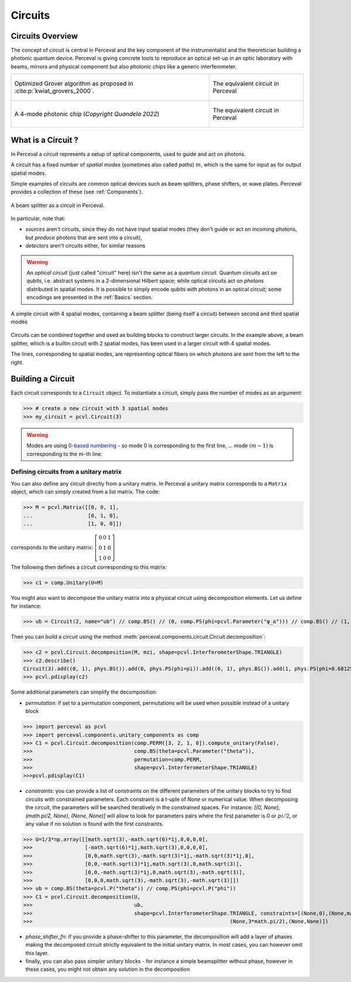 Circuits
========


Circuits Overview
-----------------

The concept of *circuit* is central in Perceval and the key component of the instrumentalist and the theoretician
building a photonic quantum device. Perceval is giving concrete tools to reproduce an optical set-up in an optic
laboratory with beams, mirrors and physical component but also photonic chips like a generic interferometer.

.. list-table::
   :width: 100%

   * - .. figure:: _static/img/grover-circuit.png
         :align: center
         :width: 500

         Optimized Grover algorithm as proposed in :cite:p:`kwiat_grovers_2000`.
     - .. figure:: _static/img/grover-perceval.png
         :align: center
         :width: 500

         The equivalent circuit in Perceval

   * - .. figure:: _static/img/quandela-4-mode-chip-circuit.png
         :align: center

         A 4-mode photonic chip (*Copyright Quandela 2022*)
     - .. figure:: _static/img/quandela-4-mode-chip-circuit.png
         :align: center
         :height: 319

         The equivalent circuit in Perceval

.. kept as comment

   * - .. figure:: _static/img/grover-circuit.png
         :align: center
         :width: 500

         Optimized Grover algorithm proposed in [Kwiat2000]_.
     - **TODO**: The equivalent PHYS circuit

What is a Circuit ?
-------------------

In Perceval a *circuit* represents a setup of optical components, used
to guide and act on photons.

A circuit has a fixed number of *spatial modes* (sometimes also called
*paths*) :math:`m`, which is the same for input as for output
spatial modes.

Simple examples of circuits are common optical devices such as beam
splitters, phase shifters, or wave plates. Perceval provides a
collection of these (see :ref:`Components`).

.. figure:: _static/library/phys/bs.png
   :scale: 50 %
   :align: center

   A beam splitter as a circuit in Perceval.

In particular, note that:

* *sources* aren't circuits, since they do not have input spatial
  modes (they don't guide or act on incoming photons, but *produce*
  photons that are sent into a circuit),
* *detectors* aren't circuits either, for similar reasons


.. warning::
   An *optical circuit* (just called
   "circuit" here) isn't the same as a *quantum circuit*. Quantum
   circuits act on *qubits*, i.e. abstract systems in a 2-dimensional
   Hilbert space; while optical circuits act on *photons*
   distributed in spatial modes. It is possible to simply encode
   qubits with photons in an optical circuit; some encodings are
   presented in the :ref:`Basics` section.

.. figure:: _static/img/basic-circuit.png
  :scale: 50 %
  :align: center

  A simple circuit with 4 spatial modes, containing a beam splitter
  (being itself a circuit) between second and third spatial modes

Circuits can be *combined* together and used as building blocks to
construct larger circuits. In the example above, a beam splitter,
which is a builtin circuit with 2 spatial modes, has been used in a
larger circuit with 4 spatial modes.

The lines, corresponding to spatial modes, are representing optical
fibers on which photons are sent from the left to the right.

.. The way these lines are used to represent
   logical modes are up to the circuit design.


Building a Circuit
------------------

Each circuit corresponds to a ``Circuit`` object.
To instantiate a circuit, simply pass the number of modes as an argument:

>>> # create a new circuit with 3 spatial modes
>>> my_circuit = pcvl.Circuit(3)


.. warning::

  Modes are using `0-based numbering <https://en.wikipedia.org/wiki/Zero-based_numbering>`_ - so mode 0 is
  corresponding to the first line, ... mode :math:`(m-1)` is corresponding to the :math:`m`-th line.


Defining circuits from a unitary matrix
^^^^^^^^^^^^^^^^^^^^^^^^^^^^^^^^^^^^^^^

You can also define any circuit directly from a unitary matrix.  In
Perceval a unitary matrix corresponds to a ``Matrix`` object, which
can simply created from a list matrix. The code:

>>> M = pcvl.Matrix([[0, 0, 1],
...                  [0, 1, 0],
...                  [1, 0, 0]])


corresponds to the unitary matrix: :math:`\left[\begin{matrix}0 & 0 &
1\\0 & 1 & 0\\1 & 0 & 0\end{matrix}\right]`

The following then defines a circuit corresponding to this matrix:

>>> c1 = comp.Unitary(U=M)


You might also want to decompose the unitary matrix into a physical circuit using decomposition elements.
Let us define for instance:

>>> ub = Circuit(2, name="ub") // comp.BS() // (0, comp.PS(phi=pcvl.Parameter("φ_a"))) // comp.BS() // (1, comp.PS(phi=pcvl.Parameter("φ_b")))

Then you can build a circuit using the method :meth:`perceval.components.circuit.Circuit.decomposition`:

>>> c2 = pcvl.Circuit.decomposition(M, mzi, shape=pcvl.InterferometerShape.TRIANGLE)
>>> c2.describe()
Circuit(3).add((0, 1), phys.BS()).add(0, phys.PS(phi=pi)).add((0, 1), phys.BS()).add(1, phys.PS(phi=0.681255)).add((1, 2), phys.BS()).add(1, phys.PS(phi=-pi)).add((1, 2), phys.BS()).add(2, phys.PS(phi=0.124498)).add((0, 1), phys.BS()).add(0, phys.PS(phi=pi)).add((0, 1), phys.BS()).add(1, phys.PS(phi=3.974189))
>>> pcvl.pdisplay(c2)

.. image:: _static/img/decompose-matrix.png

Some additional parameters can simplify the decomposition:

* `permutation`: if set to a permutation component, permutations will be used when possible instead of a unitary block

>>> import perceval as pcvl
>>> import perceval.components.unitary_components as comp
>>> C1 = pcvl.Circuit.decomposition(comp.PERM([3, 2, 1, 0]).compute_unitary(False),
>>>                                 comp.BS(theta=pcvl.Parameter("theta")),
>>>                                 permutation=comp.PERM,
>>>                                 shape=pcvl.InterferometerShape.TRIANGLE)
>>>pcvl.pdisplay(C1)

.. image:: _static/img/permutations-perm.png
   :width: 8cm

* `constraints`: you can provide a list of constraints on the different parameters of the unitary blocks to try to find
  circuits with constrained parameters. Each constraint is a t-uple of `None` or numerical value. When decomposing the
  circuit, the parameters will be searched iteratively in the constrained spaces. For instance: `[(0, None), (math.pi/2, None), (None, None)]`
  will allow to look for parameters pairs where the first parameter is 0 or :math:`pi/2`, or any value if
  no solution is found with the first constraints.

>>> U=1/3*np.array([[math.sqrt(3),-math.sqrt(6)*1j,0,0,0,0],
>>>                 [-math.sqrt(6)*1j,math.sqrt(3),0,0,0,0],
>>>                 [0,0,math.sqrt(3),-math.sqrt(3)*1j,-math.sqrt(3)*1j,0],
>>>                 [0,0,-math.sqrt(3)*1j,math.sqrt(3),0,math.sqrt(3)],
>>>                 [0,0,-math.sqrt(3)*1j,0,math.sqrt(3),-math.sqrt(3)],
>>>                 [0,0,0,math.sqrt(3),-math.sqrt(3),-math.sqrt(3)]])
>>> ub = comp.BS(theta=pcvl.P("theta")) // comp.PS(phi=pcvl.P("phi"))
>>> C1 = pcvl.Circuit.decomposition(U,
>>>                                 ub,
>>>                                 shape=pcvl.InterferometerShape.TRIANGLE, constraints=[(None,0),(None,math.pi/2),
>>>                                                                (None,3*math.pi/2),(None,None)])

.. image:: _static/img/cnot-decomposed.png
   :width: 8cm

* `phase_shifter_fn`: if you provide a phase-shifter to this parameter, the decomposition will add a layer of phases
  making the decomposed circuit strictly equivalent to the initial unitary matrix. In most cases, you can however omit
  this layer.

* finally, you can also pass simpler unitary blocks - for instance a simple beamsplitter without phase, however in these
  cases, you might not obtain any solution in the decomposition
